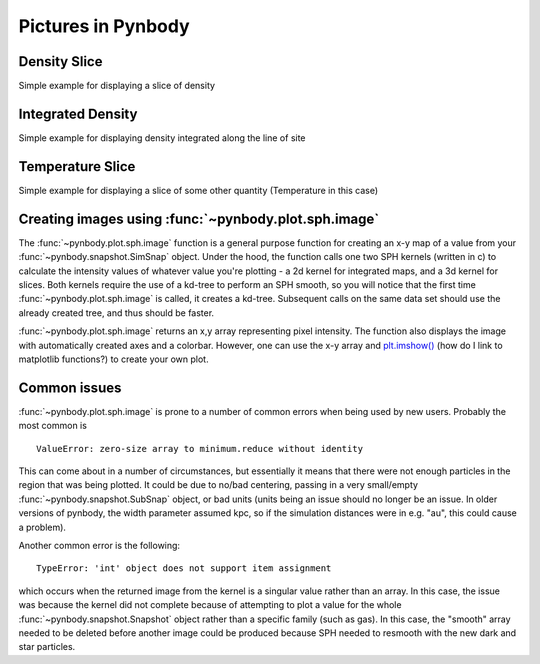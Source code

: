 .. picture tutorial

Pictures in Pynbody
===================

Density Slice
-------------
Simple example for displaying a slice of density 

.. plot:: tutorials/example_code/density_slice.py
   :include-source:

Integrated Density
------------------
Simple example for displaying density integrated along the line of site

.. plot:: tutorials/example_code/density_integrated.py
   :include-source:

Temperature Slice
-----------------
Simple example for displaying a slice of some other quantity (Temperature 
in this case)

.. plot:: tutorials/example_code/temperature_slice.py
   :include-source:

Creating images using :func:`~pynbody.plot.sph.image`
-----------------------------------------------------

The :func:`~pynbody.plot.sph.image` function is a general purpose function 
for creating an x-y map of a value from your :func:`~pynbody.snapshot.SimSnap` 
object. Under the hood, the function calls one two SPH kernels (written in c) 
to calculate the intensity values of whatever value you're plotting - a 2d 
kernel for integrated maps, and a 3d kernel for slices. Both kernels require 
the use of a kd-tree to perform an SPH smooth, so you will notice that the 
first time :func:`~pynbody.plot.sph.image` is called, it creates a kd-tree. 
Subsequent calls on the same data set should use the already created tree, 
and thus should be faster.

:func:`~pynbody.plot.sph.image` returns an x,y array representing pixel 
intensity. The function also displays the image with automatically created
axes and a colorbar. However, one can use the x-y array and `plt.imshow() <http://matplotlib.org/api/pyplot_api.html#matplotlib.pyplot.imshow>`_ 
(how do I link to matplotlib functions?) to create your own plot.


Common issues
-------------

:func:`~pynbody.plot.sph.image` is prone to a number of common errors 
when being used by new users. Probably the most common is

::

   ValueError: zero-size array to minimum.reduce without identity

This can come about in a number of circumstances, but essentially it 
means that there were not enough particles in the region that was being 
plotted. It could be due to no/bad centering, passing in a very small/empty 
:func:`~pynbody.snapshot.SubSnap` object, or bad units (units being an issue should 
no longer be an issue. In older versions of pynbody, the width parameter 
assumed kpc, so if the simulation distances were in e.g. "au", this could 
cause a problem).

Another common error is the following:

:: 

   TypeError: 'int' object does not support item assignment

which occurs when the returned image from the kernel is a singular value 
rather than an array. In this case, the issue was because the kernel did 
not complete because of attempting to plot a value for the whole 
:func:`~pynbody.snapshot.Snapshot` object rather than a specific family (such 
as gas). In this case, the "smooth" array needed to be deleted before another 
image could be produced because SPH needed to resmooth with the new dark and 
star particles.
